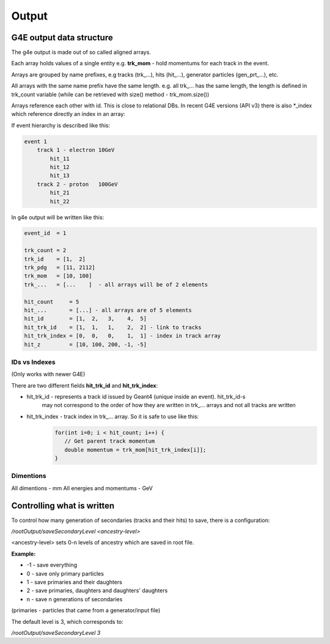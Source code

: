Output
======

G4E output data structure
-------------------------

The g4e output is made out of so called aligned arrays.

Each array holds values of a single entity e.g. **trk_mom** - hold momentums for each track in the event.

Arrays are grouped by name prefixes, e.g  tracks (trk\_...), hits (hit\_...), generator particles (gen_prt\_...), etc.

All arrays with the same name prefix have the same length. e.g. all trk\_... has the same length, the length is
defined in trk_count variable (while can be retrieved with size() method - trk_mom.size())

Arrays reference each other with id. This is close to relational DBs. In recent G4E versions (API v3) there is also *_index
which reference directly an index in an array:



.. image:: _images/io_structure.svg
   :name: G4E output file structure



If event hierarchy is described like this:


.. code::

    event 1
        track 1 - electron 10GeV
            hit_11
            hit_12
            hit_13
        track 2 - proton   100GeV
            hit_21
            hit_22


In g4e output will be written like this:


.. code::

    event_id  = 1

    trk_count = 2
    trk_id    = [1,  2]
    trk_pdg   = [11, 2112]
    trk_mom   = [10, 100]
    trk_...   = [...    ]  - all arrays will be of 2 elements

    hit_count     = 5
    hit_...       = [...] - all arrays are of 5 elements
    hit_id        = [1,  2,   3,    4,  5]
    hit_trk_id    = [1,  1,   1,    2,  2] - link to tracks
    hit_trk_index = [0,  0,   0,    1,  1] - index in track array
    hit_z         = [10, 100, 200, -1, -5]


IDs vs Indexes
~~~~~~~~~~~~~~

(Only works with newer G4E)

There are two different fields **hit_trk_id** and **hit_trk_index**:

- hit_trk_id - represents a track id issued by Geant4 (unique inside an event). hit_trk_id-s
   may not correspond to the order of how they are written in trk_... arrays and not all tracks are written

- hit_trk_index - track index in trk_... array. So it is safe to use like this:
    .. code:: c++

       for(int i=0; i < hit_count; i++) {
          // Get parent track momentum
          double momentum = trk_mom[hit_trk_index[i]];
       }


Dimentions
~~~~~~~~~~

All dimentions - mm
All energies and momentums - GeV




Controlling what is written
---------------------------

To control how many generation of secondaries (tracks and their hits) to save, there is a configuration:

`/rootOutput/saveSecondaryLevel <ancestry-level>`

<ancestry-level> sets 0-n levels of ancestry which are saved in root file.

**Example:**

* -1 -  save everything
* 0  - save only primary particles
* 1  - save primaries and their daughters
* 2  - save primaries, daughters and daughters' daughters
* n  - save n generations of secondaries

(primaries - particles that came from a generator/input file)

The default level is 3, which corresponds to:

`/rootOutput/saveSecondaryLevel 3`
